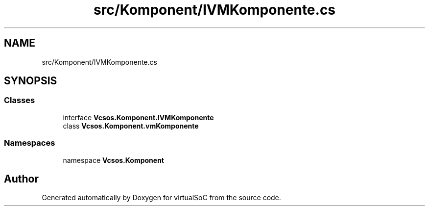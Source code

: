 .TH "src/Komponent/IVMKomponente.cs" 3 "Sun May 28 2017" "Version 0.6.2" "virtualSoC" \" -*- nroff -*-
.ad l
.nh
.SH NAME
src/Komponent/IVMKomponente.cs
.SH SYNOPSIS
.br
.PP
.SS "Classes"

.in +1c
.ti -1c
.RI "interface \fBVcsos\&.Komponent\&.IVMKomponente\fP"
.br
.ti -1c
.RI "class \fBVcsos\&.Komponent\&.vmKomponente\fP"
.br
.in -1c
.SS "Namespaces"

.in +1c
.ti -1c
.RI "namespace \fBVcsos\&.Komponent\fP"
.br
.in -1c
.SH "Author"
.PP 
Generated automatically by Doxygen for virtualSoC from the source code\&.
